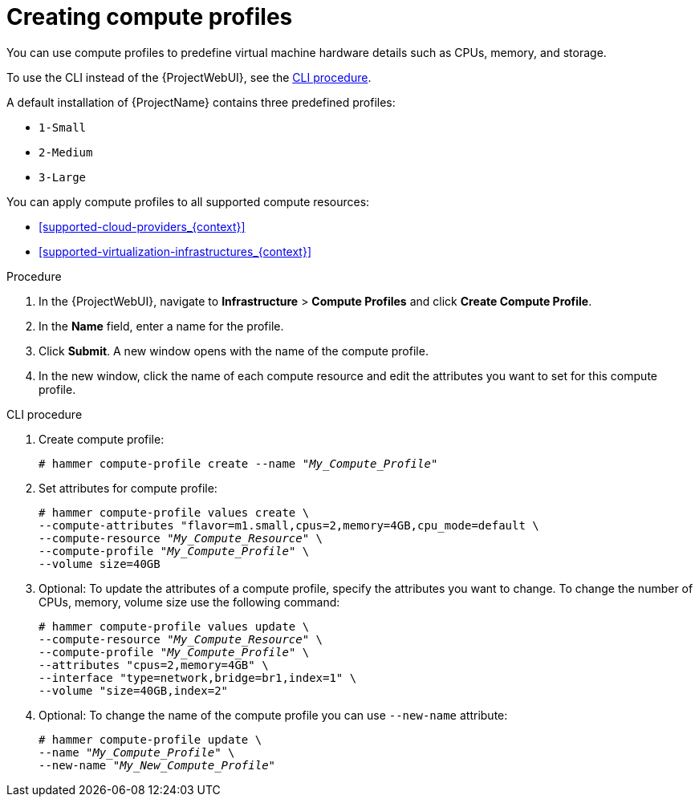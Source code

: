 [id="creating-compute-profiles_{context}"]
= Creating compute profiles

You can use compute profiles to predefine virtual machine hardware details such as CPUs, memory, and storage.

To use the CLI instead of the {ProjectWebUI}, see the xref:cli-creating-compute-profiles_{context}[].

A default installation of {ProjectName} contains three predefined profiles:

* `1-Small`
* `2-Medium`
* `3-Large`

You can apply compute profiles to all supported compute resources:

* xref:supported-cloud-providers_{context}[]
* xref:supported-virtualization-infrastructures_{context}[]

.Procedure
. In the {ProjectWebUI}, navigate to *Infrastructure* > *Compute Profiles* and click *Create Compute Profile*.
. In the *Name* field, enter a name for the profile.
. Click *Submit*.
A new window opens with the name of the compute profile.
. In the new window, click the name of each compute resource and edit the attributes you want to set for this compute profile.

[id="cli-creating-compute-profiles_{context}"]
.CLI procedure
. Create compute profile:
+
[options="nowrap" subs="+quotes"]
----
# hammer compute-profile create --name "_My_Compute_Profile_"
----
+
. Set attributes for compute profile:
+
[options="nowrap" subs="+quotes"]
----
# hammer compute-profile values create \
--compute-attributes "flavor=m1.small,cpus=2,memory=4GB,cpu_mode=default \
--compute-resource "_My_Compute_Resource_" \
--compute-profile "_My_Compute_Profile_" \
--volume size=40GB
----
+
. Optional: To update the attributes of a compute profile, specify the attributes you want to change. To change the number of CPUs, memory, volume size use the following command:
+
[options="nowrap" subs="+quotes"]
----
# hammer compute-profile values update \ 
--compute-resource "_My_Compute_Resource_" \
--compute-profile "_My_Compute_Profile_" \
--attributes "cpus=2,memory=4GB" \
--interface "type=network,bridge=br1,index=1" \
--volume "size=40GB,index=2"
----
+
. Optional: To change the name of the compute profile you can use `--new-name` attribute:
+
[options="nowrap" subs="+quotes"]
----
# hammer compute-profile update \
--name "_My_Compute_Profile_" \
--new-name "_My_New_Compute_Profile_"
----